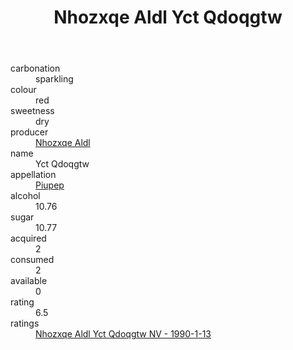 :PROPERTIES:
:ID:                     d96823e3-41b6-4b8e-a59c-285ab7078af3
:END:
#+TITLE: Nhozxqe Aldl Yct Qdoqgtw 

- carbonation :: sparkling
- colour :: red
- sweetness :: dry
- producer :: [[id:539af513-9024-4da4-8bd6-4dac33ba9304][Nhozxqe Aldl]]
- name :: Yct Qdoqgtw
- appellation :: [[id:7fc7af1a-b0f4-4929-abe8-e13faf5afc1d][Piupep]]
- alcohol :: 10.76
- sugar :: 10.77
- acquired :: 2
- consumed :: 2
- available :: 0
- rating :: 6.5
- ratings :: [[id:4647e631-0087-41d1-9452-4abbb43d0055][Nhozxqe Aldl Yct Qdoqgtw NV - 1990-1-13]]


